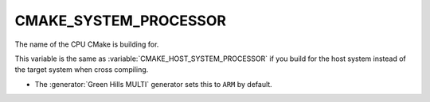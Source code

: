 CMAKE_SYSTEM_PROCESSOR
----------------------

The name of the CPU CMake is building for.

This variable is the same as :variable:`CMAKE_HOST_SYSTEM_PROCESSOR` if
you build for the host system instead of the target system when
cross compiling.

* The :generator:`Green Hills MULTI` generator sets this to ``ARM`` by default.

